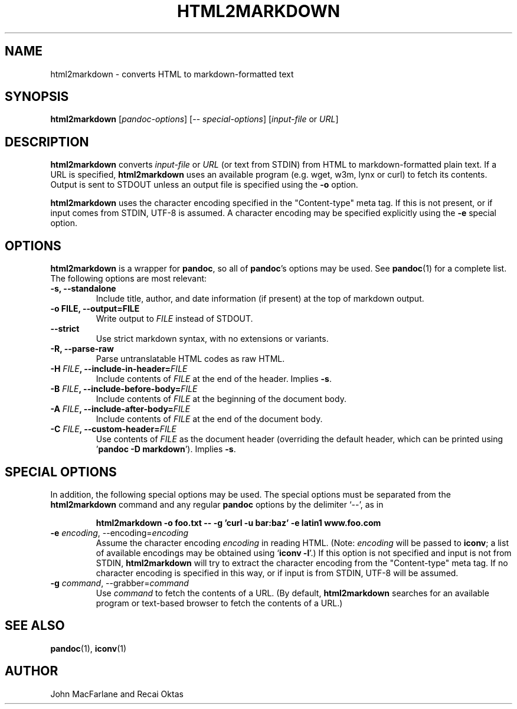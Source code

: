 .TH HTML2MARKDOWN 1 "December 15, 2006" Pandoc "User Manuals"
.SH NAME
html2markdown \- converts HTML to markdown-formatted text
.SH SYNOPSIS
\fBhtml2markdown\fR [\fIpandoc\-options\fR] 
[\-\- \fIspecial\-options\fR] [\fIinput\-file\fR or \fIURL\fR]
.SH DESCRIPTION
\fBhtml2markdown\fR converts \fIinput\-file\fR or \fIURL\fR (or text
from STDIN) from HTML to markdown\-formatted plain text. 
If a URL is specified, \fBhtml2markdown\fR uses an available program
(e.g. wget, w3m, lynx or curl) to fetch its contents.  Output is sent
to STDOUT unless an output file is specified using the \fB\-o\fR
option.
.PP
\fBhtml2markdown\fR uses the character encoding specified in the
"Content-type" meta tag.  If this is not present, or if input comes
from STDIN, UTF-8 is assumed.  A character encoding may be specified
explicitly using the \fB\-e\fR special option.
.SH OPTIONS
.PP
\fBhtml2markdown\fR is a wrapper for \fBpandoc\fR, so all of
\fBpandoc\fR's options may be used.  See \fBpandoc\fR(1) for
a complete list.  The following options are most relevant:
.TP
.B \-s, \-\-standalone
Include title, author, and date information (if present) at the
top of markdown output.
.TP
.B \-o FILE, \-\-output=FILE
Write output to \fIFILE\fR instead of STDOUT. 
.TP
.B \-\-strict
Use strict markdown syntax, with no extensions or variants.
.TP
.TP
.B \-R, \-\-parse-raw
Parse untranslatable HTML codes as raw HTML.
.TP
.B \-H \fIFILE\fB, \-\-include-in-header=\fIFILE\fB
Include contents of \fIFILE\fR at the end of the header.  Implies
\fB\-s\fR.
.TP
.B \-B \fIFILE\fB, \-\-include-before-body=\fIFILE\fB
Include contents of \fIFILE\fR at the beginning of the document body.
.TP
.B \-A \fIFILE\fB, \-\-include-after-body=\fIFILE\fB
Include contents of \fIFILE\fR at the end of the document body.
.TP
.B \-C \fIFILE\fB, \-\-custom-header=\fIFILE\fB
Use contents of \fIFILE\fR
as the document header (overriding the default header, which can be
printed using '\fBpandoc \-D markdown\fR').  Implies
\fB-s\fR.
.SH "SPECIAL OPTIONS"
.PP
In addition, the following special options may be used.  The special
options must be separated from the \fBhtml2markdown\fR command and any
regular \fBpandoc\fR options by the delimiter `\-\-', as in
.IP
.B html2markdown \-o foo.txt \-\- \-g 'curl \-u bar:baz' \-e latin1 
.B www.foo.com
.TP
.B \-e \fIencoding\fR, \-\-encoding=\fIencoding\fR 
Assume the character encoding \fIencoding\fR in reading HTML.
(Note: \fIencoding\fR will be passed to \fBiconv\fR; a list of
available encodings may be obtained using `\fBiconv \-l\fR'.)
If this option is not specified and input is not from
STDIN, \fBhtml2markdown\fR will try to extract the character encoding
from the "Content-type" meta tag.  If no character encoding is
specified in this way, or if input is from STDIN, UTF-8 will be
assumed.
.TP
.B \-g \fIcommand\fR, \-\-grabber=\fIcommand\fR
Use \fIcommand\fR to fetch the contents of a URL.  (By default,
\fBhtml2markdown\fR searches for an available program or text-based
browser to fetch the contents of a URL.)

.SH "SEE ALSO"
\fBpandoc\fR(1),
\fBiconv\fR(1)
.SH AUTHOR
John MacFarlane and Recai Oktas
